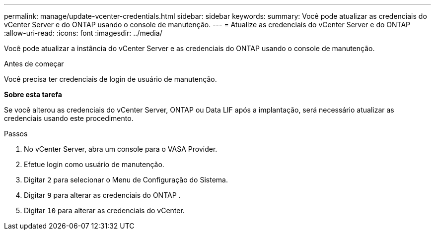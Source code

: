 ---
permalink: manage/update-vcenter-credentials.html 
sidebar: sidebar 
keywords:  
summary: Você pode atualizar as credenciais do vCenter Server e do ONTAP usando o console de manutenção. 
---
= Atualize as credenciais do vCenter Server e do ONTAP
:allow-uri-read: 
:icons: font
:imagesdir: ../media/


[role="lead"]
Você pode atualizar a instância do vCenter Server e as credenciais do ONTAP usando o console de manutenção.

.Antes de começar
Você precisa ter credenciais de login de usuário de manutenção.

*Sobre esta tarefa*

Se você alterou as credenciais do vCenter Server, ONTAP ou Data LIF após a implantação, será necessário atualizar as credenciais usando este procedimento.

.Passos
. No vCenter Server, abra um console para o VASA Provider.
. Efetue login como usuário de manutenção.
. Digitar `2` para selecionar o Menu de Configuração do Sistema.
. Digitar `9` para alterar as credenciais do ONTAP .
. Digitar `10` para alterar as credenciais do vCenter.


